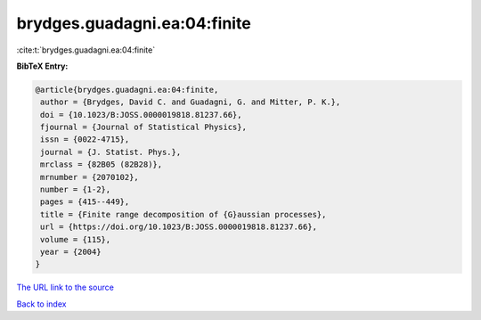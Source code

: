 brydges.guadagni.ea:04:finite
=============================

:cite:t:`brydges.guadagni.ea:04:finite`

**BibTeX Entry:**

.. code-block:: bibtex

   @article{brydges.guadagni.ea:04:finite,
    author = {Brydges, David C. and Guadagni, G. and Mitter, P. K.},
    doi = {10.1023/B:JOSS.0000019818.81237.66},
    fjournal = {Journal of Statistical Physics},
    issn = {0022-4715},
    journal = {J. Statist. Phys.},
    mrclass = {82B05 (82B28)},
    mrnumber = {2070102},
    number = {1-2},
    pages = {415--449},
    title = {Finite range decomposition of {G}aussian processes},
    url = {https://doi.org/10.1023/B:JOSS.0000019818.81237.66},
    volume = {115},
    year = {2004}
   }

`The URL link to the source <ttps://doi.org/10.1023/B:JOSS.0000019818.81237.66}>`__


`Back to index <../By-Cite-Keys.html>`__
